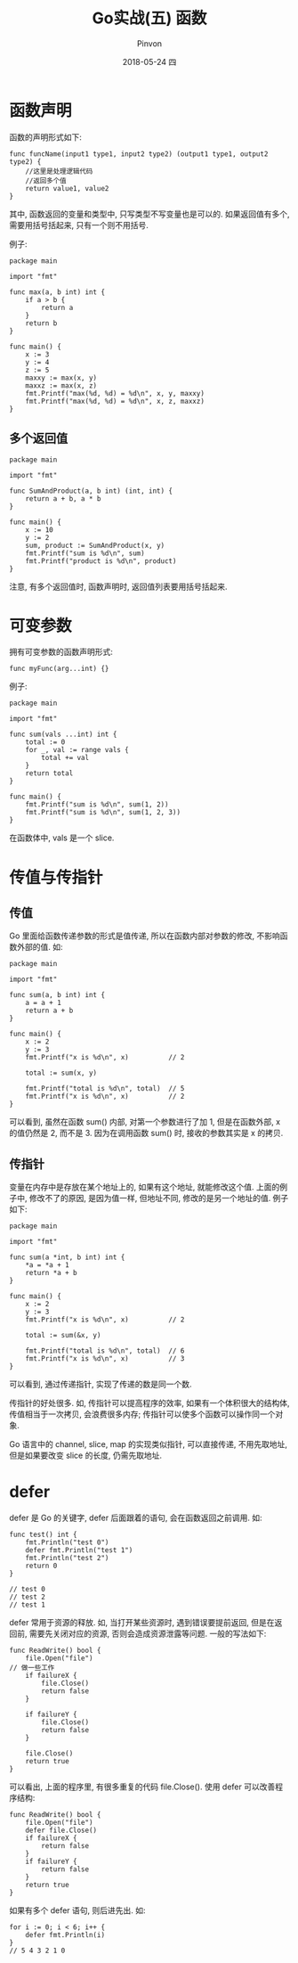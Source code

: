 #+TITLE:       Go实战(五) 函数
#+AUTHOR:      Pinvon
#+EMAIL:       pinvon@Inspiron
#+DATE:        2018-05-24 四

#+URI:         /blog/Go/%y/%m/%d/%t/ Or /blog/Go/%t/
#+TAGS:        Go
#+DESCRIPTION: <Add description here>

#+LANGUAGE:    en
#+OPTIONS:     H:4 num:nil toc:t \n:nil ::t |:t ^:nil -:nil f:t *:t <:t

* 函数声明

函数的声明形式如下:
#+BEGIN_SRC Golang
func funcName(input1 type1, input2 type2) (output1 type1, output2 type2) {
	//这里是处理逻辑代码
	//返回多个值
	return value1, value2
}
#+END_SRC
其中, 函数返回的变量和类型中, 只写类型不写变量也是可以的. 如果返回值有多个, 需要用括号括起来, 只有一个则不用括号.

例子:
#+BEGIN_SRC Golang
package main

import "fmt"

func max(a, b int) int {
	if a > b {
		return a
	}
	return b
}

func main() {
	x := 3
	y := 4
	z := 5
	maxxy := max(x, y)
	maxxz := max(x, z)
	fmt.Printf("max(%d, %d) = %d\n", x, y, maxxy)
	fmt.Printf("max(%d, %d) = %d\n", x, z, maxxz)
}
#+END_SRC

** 多个返回值

#+BEGIN_SRC Golang
package main

import "fmt"

func SumAndProduct(a, b int) (int, int) {
	return a + b, a * b
}

func main() {
	x := 10
	y := 2
	sum, product := SumAndProduct(x, y)
	fmt.Printf("sum is %d\n", sum)
	fmt.Printf("product is %d\n", product)
}
#+END_SRC
注意, 有多个返回值时, 函数声明时, 返回值列表要用括号括起来.

* 可变参数

拥有可变参数的函数声明形式:
#+BEGIN_SRC Golang
func myFunc(arg...int) {}
#+END_SRC

例子:
#+BEGIN_SRC Golang
package main

import "fmt"

func sum(vals ...int) int {
	total := 0
	for _, val := range vals {
		total += val
	}
	return total
}

func main() {
	fmt.Printf("sum is %d\n", sum(1, 2))
	fmt.Printf("sum is %d\n", sum(1, 2, 3))
}
#+END_SRC
在函数体中, vals 是一个 slice.

* 传值与传指针

** 传值

Go 里面给函数传递参数的形式是值传递, 所以在函数内部对参数的修改, 不影响函数外部的值. 如:
#+BEGIN_SRC Golang
package main

import "fmt"

func sum(a, b int) int {
	a = a + 1
	return a + b
}

func main() {
	x := 2
	y := 3
	fmt.Printf("x is %d\n", x)          // 2

	total := sum(x, y)

	fmt.Printf("total is %d\n", total)  // 5
	fmt.Printf("x is %d\n", x)			// 2
}
#+END_SRC
可以看到, 虽然在函数 sum() 内部, 对第一个参数进行了加 1, 但是在函数外部, x 的值仍然是 2, 而不是 3. 因为在调用函数 sum() 时, 接收的参数其实是 x 的拷贝.

** 传指针

变量在内存中是存放在某个地址上的, 如果有这个地址, 就能修改这个值. 上面的例子中, 修改不了的原因, 是因为值一样, 但地址不同, 修改的是另一个地址的值. 例子如下:
#+BEGIN_SRC Golang
package main

import "fmt"

func sum(a *int, b int) int {
	*a = *a + 1
	return *a + b
}

func main() {
	x := 2
	y := 3
	fmt.Printf("x is %d\n", x)			// 2

	total := sum(&x, y)

	fmt.Printf("total is %d\n", total)	// 6
	fmt.Printf("x is %d\n", x)			// 3
}
#+END_SRC
可以看到, 通过传递指针, 实现了传递的数是同一个数.

传指针的好处很多. 如, 传指针可以提高程序的效率, 如果有一个体积很大的结构体, 传值相当于一次拷贝, 会浪费很多内存; 传指针可以使多个函数可以操作同一个对象.

Go 语言中的 channel, slice, map 的实现类似指针, 可以直接传递, 不用先取地址, 但是如果要改变 slice 的长度, 仍需先取地址.

* defer

defer 是 Go 的关键字, defer 后面跟着的语句, 会在函数返回之前调用. 如:
#+BEGIN_SRC Golang
func test() int {
	fmt.Println("test 0")
	defer fmt.Println("test 1")
	fmt.Println("test 2")
	return 0
}

// test 0
// test 2
// test 1
#+END_SRC

defer 常用于资源的释放. 如, 当打开某些资源时, 遇到错误要提前返回, 但是在返回前, 需要先关闭对应的资源, 否则会造成资源泄露等问题. 一般的写法如下:
#+BEGIN_SRC Golang
func ReadWrite() bool {
	file.Open("file")
// 做一些工作
	if failureX {
		file.Close()
		return false
	}

	if failureY {
		file.Close()
		return false
	}

	file.Close()
	return true
}
#+END_SRC
可以看出, 上面的程序里, 有很多重复的代码 file.Close(). 使用 defer 可以改善程序结构:
#+BEGIN_SRC Golang
func ReadWrite() bool {
	file.Open("file")
	defer file.Close()
	if failureX {
		return false
	}
	if failureY {
		return false
	}
	return true
}
#+END_SRC

如果有多个 defer 语句, 则后进先出. 如:
#+BEGIN_SRC Golang
for i := 0; i < 6; i++ {
	defer fmt.Println(i)
}
// 5 4 3 2 1 0
#+END_SRC
